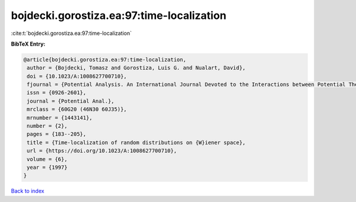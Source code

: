 bojdecki.gorostiza.ea:97:time-localization
==========================================

:cite:t:`bojdecki.gorostiza.ea:97:time-localization`

**BibTeX Entry:**

.. code-block:: bibtex

   @article{bojdecki.gorostiza.ea:97:time-localization,
    author = {Bojdecki, Tomasz and Gorostiza, Luis G. and Nualart, David},
    doi = {10.1023/A:1008627700710},
    fjournal = {Potential Analysis. An International Journal Devoted to the Interactions between Potential Theory, Probability Theory, Geometry and Functional Analysis},
    issn = {0926-2601},
    journal = {Potential Anal.},
    mrclass = {60G20 (46N30 60J35)},
    mrnumber = {1443141},
    number = {2},
    pages = {183--205},
    title = {Time-localization of random distributions on {W}iener space},
    url = {https://doi.org/10.1023/A:1008627700710},
    volume = {6},
    year = {1997}
   }

`Back to index <../By-Cite-Keys.rst>`_
